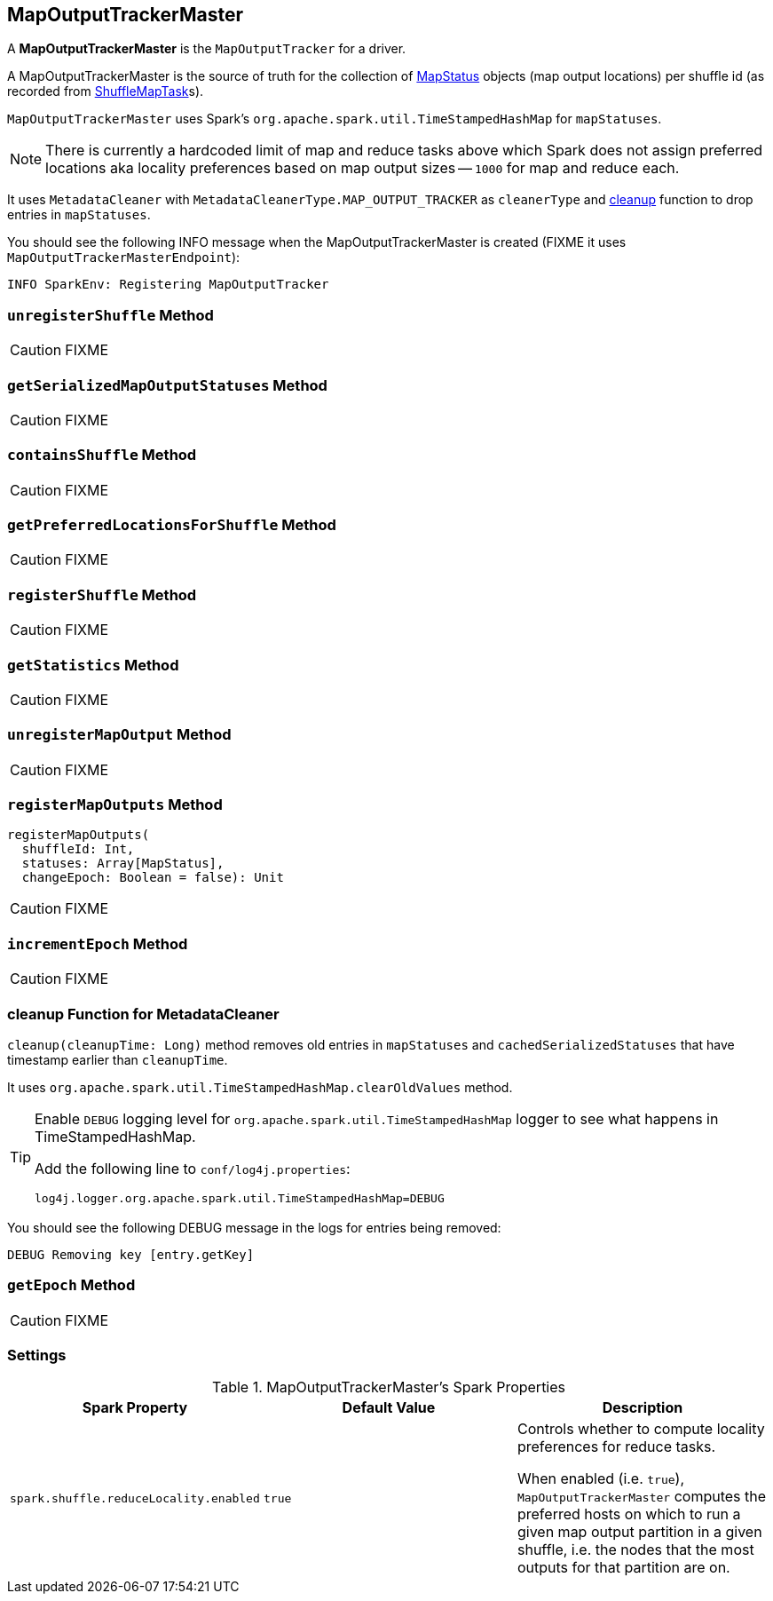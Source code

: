 == [[MapOutputTrackerMaster]] MapOutputTrackerMaster

A *MapOutputTrackerMaster* is the `MapOutputTracker` for a driver.

A MapOutputTrackerMaster is the source of truth for the collection of link:spark-taskscheduler-ShuffleMapTask.adoc#MapStatus[MapStatus] objects (map output locations) per shuffle id (as recorded from link:spark-taskscheduler-ShuffleMapTask.adoc[ShuffleMapTask]s).

`MapOutputTrackerMaster` uses Spark's `org.apache.spark.util.TimeStampedHashMap` for `mapStatuses`.

NOTE: There is currently a hardcoded limit of map and reduce tasks above which Spark does not assign preferred locations aka locality preferences based on map output sizes -- `1000` for map and reduce each.

It uses `MetadataCleaner` with `MetadataCleanerType.MAP_OUTPUT_TRACKER` as `cleanerType` and <<cleanup, cleanup>> function to drop entries in `mapStatuses`.

You should see the following INFO message when the MapOutputTrackerMaster is created (FIXME it uses `MapOutputTrackerMasterEndpoint`):

```
INFO SparkEnv: Registering MapOutputTracker
```

=== [[unregisterShuffle]] `unregisterShuffle` Method

CAUTION: FIXME

=== [[getSerializedMapOutputStatuses]] `getSerializedMapOutputStatuses` Method

CAUTION: FIXME

=== [[containsShuffle]] `containsShuffle` Method

CAUTION: FIXME

=== [[getPreferredLocationsForShuffle]] `getPreferredLocationsForShuffle` Method

CAUTION: FIXME

=== [[registerShuffle]] `registerShuffle` Method

CAUTION: FIXME

=== [[getStatistics]] `getStatistics` Method

CAUTION: FIXME

=== [[unregisterMapOutput]] `unregisterMapOutput` Method

CAUTION: FIXME

=== [[registerMapOutputs]] `registerMapOutputs` Method

[source, scala]
----
registerMapOutputs(
  shuffleId: Int,
  statuses: Array[MapStatus],
  changeEpoch: Boolean = false): Unit
----

CAUTION: FIXME

=== [[incrementEpoch]] `incrementEpoch` Method

CAUTION: FIXME

=== [[cleanup]] cleanup Function for MetadataCleaner

`cleanup(cleanupTime: Long)` method removes old entries in `mapStatuses` and `cachedSerializedStatuses` that have timestamp earlier than `cleanupTime`.

It uses `org.apache.spark.util.TimeStampedHashMap.clearOldValues` method.


[TIP]
====
Enable `DEBUG` logging level for `org.apache.spark.util.TimeStampedHashMap` logger to see what happens in TimeStampedHashMap.

Add the following line to `conf/log4j.properties`:

```
log4j.logger.org.apache.spark.util.TimeStampedHashMap=DEBUG
```
====

You should see the following DEBUG message in the logs for entries being removed:

```
DEBUG Removing key [entry.getKey]
```

=== [[getEpoch]] `getEpoch` Method

CAUTION: FIXME

=== [[settings]] Settings

.MapOutputTrackerMaster's Spark Properties
[frame="topbot",options="header",width="100%"]
|======================
| Spark Property | Default Value | Description
| [[spark_shuffle_reduceLocality_enabled]] `spark.shuffle.reduceLocality.enabled` | `true` | Controls whether to compute locality preferences for reduce tasks.

When enabled (i.e. `true`), `MapOutputTrackerMaster` computes the preferred hosts on which to run a given map output partition in a given shuffle, i.e. the nodes that the most outputs for that partition are on.
|======================
